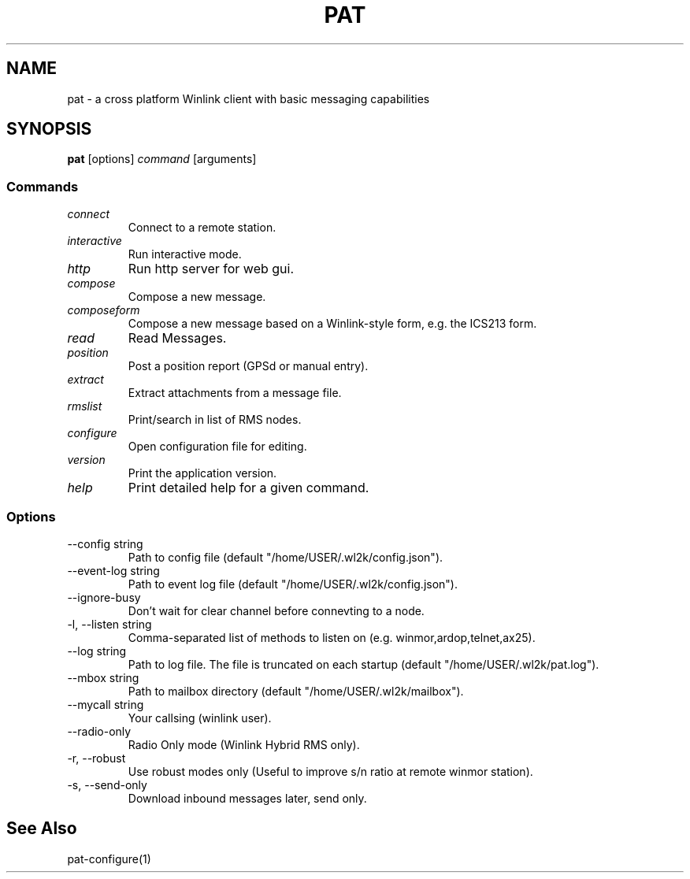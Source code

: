 .TH PAT 1 "2017-09-04" "" "Pat Overview"
.SH NAME
pat \- a cross platform Winlink client with basic messaging capabilities
.SH SYNOPSIS
\fBpat\fP [options] \fIcommand\fP [arguments]
.SS Commands
.TP
\fIconnect\fP
Connect to a remote station.
.TP
\fIinteractive\fP
Run interactive mode.
.TP
\fIhttp\fP
Run http server for web gui.
.TP
\fIcompose\fP
Compose a new message.
.TP
\fIcomposeform\fP
Compose a new message based on a Winlink-style form, e.g. the ICS213 form.
.TP
\fIread\fP
Read Messages.
.TP
\fIposition\fP
Post a position report (GPSd or manual entry).
.TP
\fIextract\fP
Extract attachments from a message file.
.TP
\fIrmslist\fP
Print/search in list of RMS nodes.
.TP
\fIconfigure\fP
Open configuration file for editing.
.TP
\fIversion\fP
Print the application version.
.TP
\fIhelp\fP
Print detailed help for a given command.
.SS Options
.TP
\fR--config string\fP
Path to config file (default "/home/USER/.wl2k/config.json").
.TP
\fR--event-log string\fP
Path to event log file (default "/home/USER/.wl2k/config.json").
.TP
\fR--ignore-busy\fP
Don't wait for clear channel before connevting to a node.
.TP
\fR-l, --listen string\fP
Comma-separated list of methods to listen on (e.g. winmor,ardop,telnet,ax25).
.TP
\fR--log string\fP
Path to log file. The file is truncated on each startup (default "/home/USER/.wl2k/pat.log").
.TP
\fR--mbox string\fP
Path to mailbox directory (default "/home/USER/.wl2k/mailbox").
.TP
\fR--mycall string\fP
Your callsing (winlink user).
.TP
\fR--radio-only\fP
Radio Only mode (Winlink Hybrid RMS only).
.TP
\fR-r, --robust\fP
Use robust modes only (Useful to improve s/n ratio at remote winmor station).
.TP
\fR-s, --send-only\fP
Download inbound messages later, send only.
.SH "See Also"
pat-configure(1)
